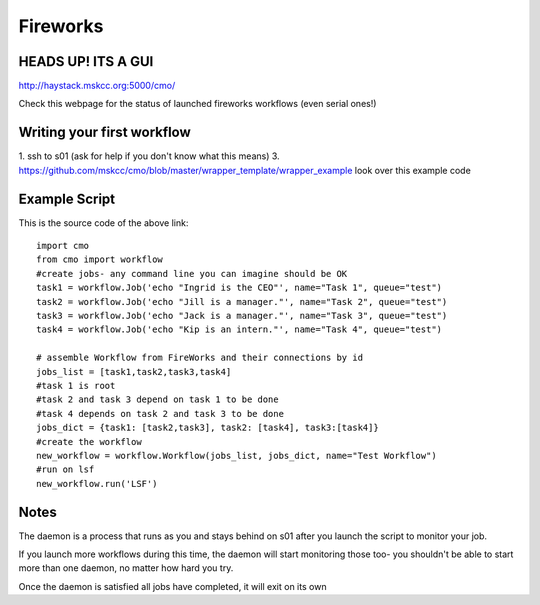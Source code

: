 =========
Fireworks
=========
HEADS UP! ITS A GUI
###################

http://haystack.mskcc.org:5000/cmo/

.. image:: images/PLEHG.gif

Check this webpage for the status of launched fireworks workflows (even serial ones!)




Writing your first workflow
###########################
1. ssh to s01 (ask for help if you don't know what this means)
3. https://github.com/mskcc/cmo/blob/master/wrapper_template/wrapper_example look over this example code

Example Script
##############

This is the source code of the above link::

    import cmo
    from cmo import workflow
    #create jobs- any command line you can imagine should be OK
    task1 = workflow.Job('echo "Ingrid is the CEO"', name="Task 1", queue="test")
    task2 = workflow.Job('echo "Jill is a manager."', name="Task 2", queue="test")
    task3 = workflow.Job('echo "Jack is a manager."', name="Task 3", queue="test")
    task4 = workflow.Job('echo "Kip is an intern."', name="Task 4", queue="test")

    # assemble Workflow from FireWorks and their connections by id
    jobs_list = [task1,task2,task3,task4]
    #task 1 is root
    #task 2 and task 3 depend on task 1 to be done
    #task 4 depends on task 2 and task 3 to be done
    jobs_dict = {task1: [task2,task3], task2: [task4], task3:[task4]}
    #create the workflow
    new_workflow = workflow.Workflow(jobs_list, jobs_dict, name="Test Workflow")
    #run on lsf 
    new_workflow.run('LSF')


Notes
#####
The daemon is a process that runs as you and stays behind on s01 after you launch the script to monitor your job.

If you launch more workflows during this time, the daemon will start monitoring those too- you shouldn't be able to start more than one daemon, no matter how hard you try.

Once the daemon is satisfied all jobs have completed, it will exit on its own








